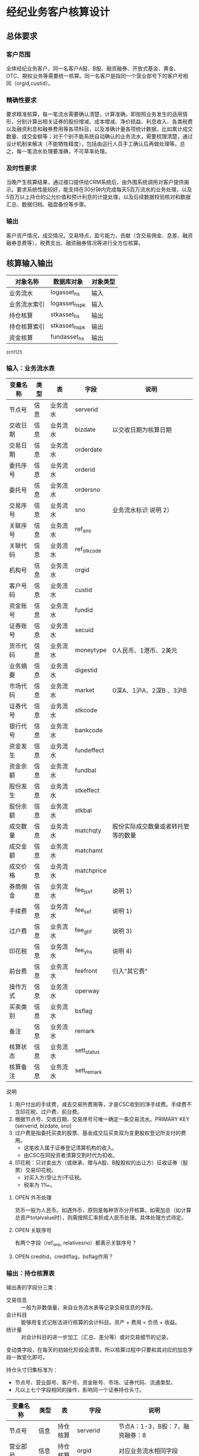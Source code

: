#+TODO: TODO | DONE
#+TODO: OPEN | CLOSED


* 经纪业务客户核算设计

** 总体要求

*** 客户范围
全体经纪业务客户，同一名客户A股、B股、融资融券、开放式基金、黄金、OTC、期权业务等需要统一核算。同一名客户是指同一个营业部号下的客户号相同（orgid,custid）。

*** 精确性要求
要求精准核算，每一笔流水需要确认清楚，计算准确。即按照业务发生的适用情形，分别计算出相关证券的股份增减、成本增减、净价损益、利息收入、各类税费以及融资利息和融券费用等各项科目，以及准确计量各项统计数据，比如累计成交数量、成交金额等；对于个别不能系统自动确认的业务流水，需要梳理清楚，通过设计机制来解决（不能牺牲精度），包括由运行人员手工确认后再做处理等。总之，每一笔流水处理要准确，不可草率处理。

*** 及时性要求
当晚产生核算结果，通过接口提供给CRM系统后，由外围系统调用对客户提供揭示。要求系统性能较好，能支持在30分钟内完成每天5百万流水的业务处理，以及5百万以上持仓的公允价值和预计利息的计提处理，以及后续数据校验核对和数据汇总、数据归档、磁盘备份等步骤。

*** 输出
客户资产情况，成交情况，交易特点，盈亏能力，贡献（含交易佣金、息差、融资融券息费等），税费支出、融资融券情况等进行全方位核算。

** 核算输入输出

#+NAME: tab:核算对象
|--------------+-----------------------+----------|
| 对象名称     | 数据库对象            | 对象类型 |
|--------------+-----------------------+----------|
| 业务流水     | logasset_hs           | 输入     |
| 业务流水索引 | logasset_hs_pk        | 输入     |
| 持仓核算     | stkasset_hs           | 输出     |
| 持仓核算索引 | stkasset_hs_pk        | 输出     |
| 资金核算     | fundasset_hs          | 输出     |
|--------------+-----------------------+----------|

_zch_1125

*** 输入：业务流水表

#+NAME: fld:表字段定义
|----------+------+----------+-------------+------------------------------------|
| 变量名称 | 类型 | 表       | 字段        | 说明                               |
|----------+------+----------+-------------+------------------------------------|
| 节点号   | 信息 | 业务流水 | serverid    |                                    |
| 交收日期 | 信息 | 业务流水 | bizdate     | 以交收日期为核算日期               |
| 交易日期 | 信息 | 业务流水 | orderdate   |                                    |
| 委托序号 | 信息 | 业务流水 | orderid     |                                    |
| 委托号   | 信息 | 业务流水 | ordersno    |                                    |
| 交易序号 | 信息 | 业务流水 | sno         | 业务流水标识 说明 2）              |
| 关联序号 | 信息 | 业务流水 | ref_sno     |                                    |
| 关联代码 | 信息 | 业务流水 | ref_stkcode |                                    |
| 机构号   | 信息 | 业务流水 | orgid       |                                    |
| 客户号码 | 信息 | 业务流水 | custid      |                                    |
| 资金账号 | 信息 | 业务流水 | fundid      |                                    |
| 证券账号 | 信息 | 业务流水 | secuid      |                                    |
| 货币代码 | 信息 | 业务流水 | moneytype   | 0人民币、1港币、2美元              |
| 业务摘要 | 信息 | 业务流水 | digestid    |                                    |
| 市场代码 | 信息 | 业务流水 | market      | 0深A、1沪A、2深B 、3沪B            |
| 证券代号 | 信息 | 业务流水 | stkcode     |                                    |
| 银行代号 | 信息 | 业务流水 | bankcode    |                                    |
| 资金发生 | 信息 | 业务流水 | fundeffect  |                                    |
| 资金余额 | 信息 | 业务流水 | fundbal     |                                    |
| 股份发生 | 信息 | 业务流水 | stkeffect   |                                    |
| 股份余额 | 信息 | 业务流水 | stkbal      |                                    |
| 成交数量 | 信息 | 业务流水 | matchqty    | 股份实际成交数量或者转托管等的数量 |
| 成交金额 | 信息 | 业务流水 | matchamt    |                                    |
| 成交价格 | 信息 | 业务流水 | matchprice  |                                    |
| 券商佣金 | 信息 | 业务流水 | fee_jsxf    | 说明 1)                            |
| 手续费   | 信息 | 业务流水 | fee_sxf     | 说明 1)                            |
| 过户费   | 信息 | 业务流水 | fee_ghf     | 说明 3)                            |
| 印花税   | 信息 | 业务流水 | fee_yhs     | 说明 4)                            |
| 前台费   | 信息 | 业务流水 | feefront    | 归入"其它费"                       |
| 操作方式 | 信息 | 业务流水 | operway     |                                    |
| 买卖类别 | 信息 | 业务流水 | bsflag      |                                    |
| 备注     | 信息 | 业务流水 | remark      |                                    |
| 核算状态 | 信息 | 业务流水 | sett_status |                                    |
| 核算备注 | 信息 | 业务流水 | sett_remark |                                    |
|----------+------+----------+-------------+------------------------------------|


说明  
1)  用户付出的手续费，减去交易所费用等，才是CSC收到的净手续费。手续费不含印花税、过户费、前台费。
2)  根据节点号、交收日期、交易序号可唯一确定一条交易流水。PRIMARY KEY (serverid, bizdate, sno)
3)  过户费是指委托买卖的股票、基金成交后买卖双为变更股权登记所支付的费用。
    - 这笔收入属于证券登记清算机构的收入。
    - 由CSC在同投资者清算交割时代为扣收。
4)  印花税：只对卖出方（或继承、赠与A股、B股股权的出让方）征收证券（股票）交易印花税。
    - 对买入方(受让方)不征税。
    - 税率为 1‰。

**** OPEN 外币处理
货币一般为人民币。如遇外币，原则是每种货币分开核算。如需加总（如计算总资产totalvalue时），则需按照汇率折成人民币处理。具体处理方式待定。

**** OPEN 关联序号
有两个字段（ref_sno, relativesno）都表示关联序号？

**** OPEN creditid，creditflag，bsflag作用？

*** 输出：持仓核算表

输出表的字段分三类：
-  交易信息 :: 一般为非数值量，来自业务流水表等记录交易信息的字段。
-  会计科目 :: 能够用复式记账法进行核算的会计科目。资产 + 费用 = 负债 + 收益。
-  统计量 :: 对会计科目的进一步加工（汇总、差分等）或对交易细节的记录。

变动类字段，在每天的初始化阶段会清零。所以核算过程中只要和其对应的加总字段一致变化即可。

持仓头寸归集标准为：
  - 节点号、营业部号、客户号、资金账号、市场、证券代码、流通类型。
  - 凡以上七个字段相同的操作，影响同一个证券持仓头寸。

#+NAME: fld:表字段定义
|------------------+----------+----------+---------------+---------------------------------------------------|
| 变量名称         | 类型     | 表       | 字段          | 说明                                              |
|------------------+----------+----------+---------------+---------------------------------------------------|
| 节点号           | 信息     | 持仓核算 | serverid      | 节点A：1-3，B股：7，融资融券：8                   |
| 营业部号         | 信息     | 持仓核算 | orgid         | 对应业务流水相同字段                              |
| 客户号           | 信息     | 持仓核算 | custid        | 对应业务流水相同字段                              |
| 资金帐号         | 信息     | 持仓核算 | fundid        | 对应业务流水相同字段                              |
| 市场             | 信息     | 持仓核算 | market        | 0深A 1沪A 2深B 3沪B J基金 5沪港通 6股转 8融资融券 |
| 证券代码         | 信息     | 持仓核算 | stkcode       | 对应业务流水相同字段                              |
| 市场价格         | 信息     | 持仓核算 | stkprice      | 市场数据表的收盘价                                |
| 流通类型         | 信息     | 持仓核算 | ltlx          | 说明 1)                                           |
| 计提日期         | 信息     | 持仓核算 | jtdate        | 说明 2)                                           |
| 公允日期         | 信息     | 持仓核算 | gydate        | ？                                                |
| 备注             | 信息     | 持仓核算 | remark        | 内容不做限制                                      |
|------------------+----------+----------+---------------+---------------------------------------------------|
| 买入数量         | 表外贷方 | 持仓核算 | stkbuyqty     | 二级市场买卖交易，统计客户交易量用                |
| 买入金额         | 表外贷方 | 持仓核算 | stkbuyamt     |                                                   |
| 卖出数量         | 表外借方 | 持仓核算 | stksaleqty    | 二级市场买卖交易，统计客户交易量用                |
| 卖出金额         | 表外借方 | 持仓核算 | stksaleamt    |                                                   |
| 申购数量         | 表外贷方 | 持仓核算 | stkbuyqty_ex  | 如LOF、ETF申购、基金认购等                        |
| 其它买入金额     | 表外贷方 | 持仓核算 | stkbuyamt_ex  | 说明 3)                                           |
| 赎回数量         | 表外借方 | 持仓核算 | stksaleqty_ex | 如LOF、ETF赎回、基金赎回等                        |
| 其它卖出金额     | 表外借方 | 持仓核算 | stksaleamt_ex | 说明 3)                                           |
| 转入数量         | 表外贷方 | 持仓核算 | stkztgrqty    | 说明 4)                                           |
| 转入金额         | 表外贷方 | 持仓核算 | stkztgramt    | 说明 4)                                           |
| 转出数量         | 表外借方 | 持仓核算 | stkztgcqty    | 说明 4)                                           |
| 转出金额         | 表外借方 | 持仓核算 | stkztgcamt    | 说明 4)                                           |
| 红股数量         | 表外贷方 | 持仓核算 | stkhgqty      | 红股价格视为零                                    |
| 红利金额         | 表外贷方 | 持仓核算 | stkhlamt      |                                                   |
| 配股数量         | 表外贷方 | 持仓核算 | stkpgqty      | 视为以配股价格购入                                |
| 配股金额         | 表外贷方 | 持仓核算 | stkpgamt      |                                                   |
| 持仓数量         | 表外借方 | 持仓核算 | stkqty        |                                                   |
| 调整数量         | 表外借方 | 持仓核算 | stkqty_tz     | 说明 9)                                           |
| 调整金额         | 表外借方 | 持仓核算 | stkqty_tzje   | 说明 9)                                           |
| 质押数量         | 表外借方 | 持仓核算 | stkpledge     | 说明 5)                                           |
| 借入数量         | 表外贷方 | 持仓核算 | stkdebt       | 说明 6)   ?                                       |
| 借出数量         | 表外借方 | 持仓核算 | stkloan       | 说明 6)                                           |
| 毛手续费         | 表外贷方 | 持仓核算 | sxf           |                                                   |
|------------------+----------+----------+---------------+---------------------------------------------------|
| 持仓成本         | 表内借方 | 持仓核算 | stkcost       |                                                   |
| 外部转托金额     | 表内借方 | 持仓核算 | stkadjust     | 说明 7)                                           |
| 交易收益         | 表内贷方 | 持仓核算 | syvalue       | 核算买卖价差损益（平均成本法）                    |
| 浮动盈亏         | 表内贷方 | 持仓核算 | gyvalue       | 等于：市值金额 - 持仓成本                         |
| 利息收入         | 表内贷方 | 持仓核算 | lxsr          | 说明 11)                                          |
| 借出利息收入     | 表内贷方 | 持仓核算 | cjsr          | 出借资券业务的收入                                |
| 借入利息费用     | 表内贷方 | 持仓核算 | jrzc          | 借入资券业务的支出，含质押式融资融券              |
| 预计利息         | 表内借方 | 持仓核算 | aiamount      | 说明 10)                                          |
| 净手续费         | 表内借方 | 持仓核算 | jsxf          | 即券商佣金                                        |
| 印花税费         | 表内借方 | 持仓核算 | yhs           |                                                   |
| 过户费用         | 表内借方 | 持仓核算 | ghf           |                                                   |
| 其它费用         | 表内借方 | 持仓核算 | qtfee         |                                                   |
| 利息税费         | 表内借方 | 持仓核算 | lxs           |                                                   |
| 利息成本         | 表内贷方 | 持仓核算 | aicost        | 说明 10)                                          |
|------------------+----------+----------+---------------+---------------------------------------------------|
| 债券票面利息     | 统计     | 持仓核算 | bondintr      | 说明 10)                                          |
| 利息计提         | 统计     | 持仓核算 | lxjt          | 说明 10)                                          |
| 市值金额         | 统计     | 持仓核算 | mktvalue      | 等于 市场价格 * 持仓数量                          |
|------------------+----------+----------+---------------+---------------------------------------------------|
| 持仓数量变动     | 变动     | 持仓核算 | stkqty_ch     |                                                   |
| 持仓成本变动     | 变动     | 持仓核算 | stkcost_ch    |                                                   |
| 浮动盈亏变动     | 变动     | 持仓核算 | gyvalue_ch    |                                                   |
| 交易收益变动     | 变动     | 持仓核算 | syvalue_ch    |                                                   |
| 利息收入变动     | 变动     | 持仓核算 | lxsr_ch       |                                                   |
| 借出利息收入变动 | 变动     | 持仓核算 | cjsr_ch       |                                                   |
| 借入利息费用变动 | 变动     | 持仓核算 | jrzc_ch       |                                                   |
| 回购利息变动     | 变动     | 持仓核算 | hglx_ch       |                                                   |
| 总计费用变动     | 变动     | 持仓核算 | fee_ch        |                                                   |
| 净手续费变动     | 变动     | 持仓核算 | jsxf_ch       |                                                   |
| 印花税变动       | 变动     | 持仓核算 | yhs_ch        |                                                   |
| 过户费变动       | 变动     | 持仓核算 | ghf_ch        |                                                   |
| 利息税变动       | 变动     | 持仓核算 | lxs_ch        |                                                   |
| 其它费变动       | 变动     | 持仓核算 | qtfee_ch      |                                                   |
| 利息成本变动     | 变动     | 持仓核算 | aicost_ch     |                                                   |
| 利息计提变动     | 变动     | 持仓核算 | lxjt_ch       |                                                   |
| 毛手续费变动     | 变动     | 持仓核算 | sxf_ch        |                                                   |
| 外部转托金额变动 | 变动     | 持仓核算 | stkadjust_ch  |                                                   |
|------------------+----------+----------+---------------+---------------------------------------------------|


说明
1)  流通类型（ltlx）相当于证券代码的补充。包括：00流通股 02配股 01限售流通 03申购状态 04收购状态 06融资回购 07融券回购 80多仓 81空仓。
    - 正常情况下一般都是00流通股，涉及到新股申购、未上市股份、融资融券、期货期权时才不为00。
2)  计提的目的是更新市场价值（MTM）和利息积数（accrual），是每天的一次操作。
    - 在核算完成后由外部单独步骤“公允与利息处理”触发。
3)  不参与交易量统计,非交易量金额，如ETF申赎现金替代、转债转股资金、行权资金等。
4)  是指在公司内部不同资产形式的转换，区别从外部转入转出的资产。
    - 含转托管入或出、ETF申赎转入或出、转债转股入或出、合并拆分入或出、ETF认购入或出、其他转换类入或出等。
    - 转入转出价格一般指定为当日收盘价格。不影响资金发生。 
5)  质押的证券不影响成本。相当于把证券“冻结”，因此会限制可出售的证券数量。
6)  借出证券不影响成本。但会减少允许出售的份数。
7)  外部转托管金额记录非我公司资产之间的转入转出。此项引起的资产增加或减少，视同基金的申购或退出。
    - 参考价格为当日收盘价。
9)  调整数量和调整金额可正可负。用于分红到帐和除权除息不同步时校正市值。
10) 与债券利息有关各统计量的关系：
    - 预计利息是截至当天属于客户，但还未交收的利息。
    - 预计利息 = 持仓数量 * 债券票面利息 = 利息成本 + 利息计提
    - 利息成本是所有债券交易全价与净价之差部分的累积（前手息）。
    - 债券卖出时，利息成本按卖出数量与持仓数量的比例计减。
    - 利息计提是由于客户持有债券挣得的利息部分。
    - 利息计提 = 预计利息 - 利息成本
    - 债券票面利息 = 预计利息 / 持仓数量
11) 利息收入核算已经交收的股息或者债券利息。
    - 判断是股息还是债券利息，可由证券代码进行区分。
    - 卖出债券时，按照卖出利息金额-利息成本记增。（合理？）


**** OPEN 公允日期
和“计提日期”的关系？gydate = jtdate?

**** OPEN 债券票面利息
债券票面利息bondintr和利息收入lxsr有什么区别？债券每日计提利息的金额在哪里保存？
债券卖出时利息收入的计算按利息成本平均，是否合理？

**** OPEN 借入的证券，如何核算成本？
比如出售借入的证券，按什么成本核算损益？
涉及借入证券的业务是否为：融券借入（553003）？



*** 输出：资金资产核算表

资金头寸归集标准为：
  - 节点号、营业部号、客户号、银行代码、资金账号、货币类型。
  - 凡以上六个字段相同的操作，影响同一个资金头寸。

#+NAME: fld:表字段定义
|------------------+----------+----------+---------------+-----------------------------------------------|
| 变量名称         | 类型     | 表       | 字段          | 说明                                          |
|------------------+----------+----------+---------------+-----------------------------------------------|
| 节点号           | 信息     | 资金核算 | serverid      | 对应业务流水相同字段                          |
| 营业部号         | 信息     | 资金核算 | orgid         | 对应业务流水相同字段                          |
| 客户号           | 信息     | 资金核算 | custid        | 对应业务流水相同字段                          |
| 资金帐号         | 信息     | 资金核算 | fundid        | 对应业务流水相同字段                          |
| 货币类型         | 信息     | 资金核算 | moneytype     | 对应业务流水相同字段                          |
| 银行代码         | 信息     | 资金核算 | bankcode      | 开户行标识                                    |
| 统计日期         | 信息     | 资金核算 | tjdate        |                                               |
| 备注             | 信息     | 资金核算 | remark        | 不限制内容                                    |
|------------------+----------+----------+---------------+-----------------------------------------------|
| 账户资金         | 表内借方 | 资金核算 | fundbal       | 受借出、借入的金额会影响                      |
| 存款金额         | 表内贷方 | 资金核算 | fundsave      |                                               |
| 取款金额         | 表内借方 | 资金核算 | fundunsave    |                                               |
| 借出金额         | 表内借方 | 资金核算 | fundloan      |                                               |
| 借入金额         | 表内贷方 | 资金核算 | funddebt      |                                               |
| 在途未收         | 表内借方 | 资金核算 | funduncome    | 应收账款                                      |
| 在途未付         | 表内贷方 | 资金核算 | fundunpay     | 应付账款                                      |
| 利息积数         | 表内贷方 | 资金核算 | fundintr      | 未发放的利息收入 说明 1)                      |
| 累计结息         | 表内贷方 | 资金核算 | fundaward     | 已经发放的利息收入 说明 1)                    |
| 融资利息         | 表内贷方 | 资金核算 | rzlx          |                                               |
|------------------+----------+----------+---------------+-----------------------------------------------|
| 账户资金变动     | 变动     | 资金核算 | fundbal_ch    |                                               |
| 取款金额变动     | 变动     | 资金核算 | fundunsave_ch |                                               |
| 存款金额变动     | 变动     | 资金核算 | fundsave_ch   |                                               |
| 借出金额变动     | 变动     | 资金核算 | fundloan_ch   |                                               |
| 借入金额变动     | 变动     | 资金核算 | funddebt_ch   |                                               |
| 在途未收变动     | 变动     | 资金核算 | funduncome_ch |                                               |
| 在途未付变动     | 变动     | 资金核算 | fundunpay_ch  |                                               |
| 利息积数变动     | 变动     | 资金核算 | fundintr_ch   |                                               |
| 累计结息变动     | 变动     | 资金核算 | fundaward_ch  |                                               |
| 融资利息变动     | 变动     | 资金核算 | rzlx_ch       |                                               |
|------------------+----------+----------+---------------+-----------------------------------------------|
| 外部资产增减变动 | 统计     | 资金核算 | fundadjust_ch | 等于：差分 外部资产增减                       |
| 外部资产增减     | 统计     | 资金核算 | fundadjust    | 说明 2)                                       |
| 上日余额         | 统计     | 资金核算 | fundlastbal   |                                               |
| 净资产           | 统计     | 资金核算 | totalvalue    | 说明 3)                                       |
| 单位净值         | 统计     | 资金核算 | nav           | 说明 4)                                       |
| 总市值           | 统计     | 资金核算 | mktvalue      | 等于：持仓核算表.市值金额，对所有证券代码求和 |
| 总份额           | 统计     | 资金核算 | totalfe       | 说明 5)                                       |
|------------------+----------+----------+---------------+-----------------------------------------------|


说明
1) 客户资金按活期存款计息，每季度发放。
    - 发放的总额就是累计结息。
    - 利息积数记录在发放利息之前已经累积的利息金额。类似于利息计提。
2)  包括资金转入转出或者外部转托管，影响折算份额的计算。
3)  总资产记录客户的净资产（资产－负债），包含客户持有的所有证券和现金。
    - 等于：总市值 + 本日余额 + 借出金额 + 预计利息 + 在途未收 + 利息积数 - 借入金额 - 在途未付
4)  单位净值等于：总资产/总份额，年初初始化为1，根据净值增减评判盈利能力。
5)  年初初始化,后续根据存取款按照当日单位净值折算成申购或者退出份额。  


**** OPEN 关于客户盈利能力评价
为合理评价客户盈利能力，需处理由于资本金频繁增减带来的利润。一个想法是
把客户按照一只基金对待。相关的字段是：

- 外部转托金额：持仓核算.stkadjust  
- 外部资产增减：资金核算.fundadjust
- 外部资产增减变动：资金核算.fundadjust_ch
- 总资产：资金核算.totalvalue
- 单位净值：资金核算.nav
- 总市值：资金核算.mktvalue
- 总份额：资金核算.totalfe

目前尚没有想清楚具体处理逻辑，以上字段暂不参加核算。


#NAME: 统计变量
#+BEGIN_SRC js
    {
        "市场价值": "市场价格 * 持仓数量",
        "净资产":   "市场价值 + 账户资金 + 借出资金 + 预计利息 + 在途未收 + 利息积数  - 借入金额 - 在途未付",
        "总份额":   0,
        "单位净值": 0
    }
#+END_SRC


** 处理逻辑

*** 动作类型

动作类型是传给Stkasset_Commit函数的一个参数。

#+NAME: 动作类型定义
#+BEGIN_SRC js
  {
      {
          "动作类型": "0B",
          "说明":     "二级市场买入交易，一般会实际产生手续费。"
      },
      {
          "动作类型": "0S",
          "说明":     "二级市场卖出交易，一般会实际产生手续费。"
      },
          {
          "动作类型": "1B",
          "说明":     "一级市场申购。"
      },
      {
          "动作类型": "1S",
          "说明":     "一级市场赎回。"
      },
      {
          "动作类型": "ZR",
          "说明":     "内部转入。资产不同形式资产的转换，比如ETF股票换基金，可转债转换为股票等。"
      },
      {
          "动作类型": "ZC",
          "说明":     "内部转出。"
      },
      {
          "动作类型": "WR",
          "说明":     "外部转入。资产向我公司之外转出或者从外部转入进来。"
      },
      {
          "动作类型": "WC",
          "说明":     "外部转出。"
      },
      {
          "动作类型": "HG",
          "说明":     "红股红利。"
      },
      {
          "动作类型": "PG",
          "说明":     "配股。"
      },
      {
          "动作类型": "ZYR",
          "说明":     "质押入库。"
      },
      {
          "动作类型": "ZYC",
          "说明":     "质押出库。"
      },
      {
          "动作类型": "RR",
          "说明":     "证券融入。"
      },
      {
          "动作类型": "RC",
          "说明":     "证券融出。"
      },
      {
          "动作类型": "EB",
          "说明":     "ETF申购。"
      },
      {
          "动作类型": "ES",
          "说明":     "ETF赎回。"
      }
      
  }
#+END_SRC

*** 公共过程参数说明

nb_Cust_Stkasset_Commit

公共过程参数

|--------------+----------+--------------------------------------------------------|
| 参数名称     | 赋值     | 说明                                                   |
|--------------+----------+--------------------------------------------------------|
| @action      | 动作类型 | 动作类型                                               |
| @matchqty    | 成交数量 | 成交数量                                               |
| @matchamt    | 成交金额 | 成交金额                                               |
| @matchamt_ex | 0        | 成交金额扩展                                           |
| @aiamount    | 0        | 债券票面金额，债券成交金额+债券票面金额=实际发生金额。 |
| @fundeffect  | 账户资金 | 资金发生数，指实际资金发生数                           |
| @stkeffect   | 持仓数量 | 股份变动，股份实际变动数量，区别正负号                 |
| @stkcost_ch  | 持仓成本 | 买入记增，卖出按实际数量摊销后记减                     |
| @syvalue_ch  | 交易收益 | 卖出或划出时，按照卖出金额减去摊销成本记增             |
| @aicost_ch   | 利息成本 | 利息成本，债券买入记增，卖出按实际数量摊销后记减       |
| @lxsr_ch     | 利息收入 |                                                        |
| @jsxf        | 净手续费 | 券商佣金                                               |
| @yhs         | 印花税   | 印花税                                                 |
| @ghf         | 过户费   | 过户费                                                 |
| @qtfee       | 其它费   | 其它费                                                 |
| @lxs         | 利息税   | 利息税                                                 |
|--------------+----------+--------------------------------------------------------|


说明
- 成交金额扩展，不对应真实资金发生，一般指证券替换类业务证券市值折算出的金额。
  - 例如ETF申购赎回或债券转股，证券转托管折算的金额，此字段用于统计金额，永远为正数。
- 利息收入，债券卖出或兑付兑息火划出时，按照卖出利息金额减去摊销利息成本记增。
  
         


** 业务核算处理

#+NAME: 会计科目
#+BEGIN_SRC js
  {
      "费用":      ["净手续费","印花税费","过户费用","利息税费","其它费用","借入费用"],
      "证券成本":  ["持仓成本"],
      "金融资产":  ["账户资金","借出资金","借出证券"],
      "应收账款":  ["预计利息","在途未收","利息积数"]
      "表外借方":  ["卖出数量","转出数量","借出数量","表外对拆","配股数量","调整数量","卖出金额",
                    "持仓数量","还本数量","其它卖出金额","转出金额","调整金额","表外对拆"],
      "资本取出":  ["取出资金"],
      "金融负债":  ["借入资金","借入证券"],
      "应付账款":  ["在途未付"],
      "损益":      ["浮动盈亏","价差损益","利息收入","借出收入","活期利息"],
      "资本存入":  ["存入资金"],
      "表外贷方":  ["买入数量","转入数量","质押数量","借入数量","买入金额","红利金额","其它买入金额",
                    "转入金额","配股金额","红股数量"]
  }
#+END_SRC


#+NAME: 错误处理
#+BEGIN_SRC
  <|
      "普通买入"->
      {
          <|
              "错误条件"-> "@fundeffect>=0",  
              "错误信息"-> "资金发生与该业务不符."
          |>,
          <|
              "错误条件"-> "@stkeffect<=0",
              "错误信息"-> "股票发生与该业务不符."
          |>,
          <|
              "错误条件"-> "@matchqty!=@stkeffect",
              "错误信息"-> "成交数量与股份发生不符."
          |>,
          <|
              "错误条件"-> "@fee_sxf<@fee_jsxf or @fee_ghf<0 or @fee_yhs<0 or @qtfee<0",
              "错误信息"-> "费用金额异常."
          |>,
          <|
              "错误条件"-> "@matchamt+@fee_sxf+@fee_ghf+@fee_yhs+@qtfee+@fundeffect!=0",
              "错误信息"-> "资金发生不等于成交金额加费用."
          |>
      },
      "基金买入"->
      {
          <|
              "错误条件"-> "@fundeffect>=0",  
              "错误信息"-> "资金发生与该业务不符."
          |>,
          <|
              "错误条件"-> "@stkeffect<=0",
              "错误信息"-> "股票发生与该业务不符."
          |>,
          <|
              "错误条件"-> "@matchqty!=@stkeffect",
              "错误信息"-> "成交数量与股份发生不符."
          |>,
          <|
              "错误条件"-> "@market not in ('0', '1')",
              "错误信息"-> "交易市场须为沪深场内."
          |>,
          <|
              "错误条件"-> "@fee_sxf<@fee_jsxf or @fee_ghf<0 or @fee_yhs<0 or @qtfee<0",
              "错误信息"-> "费用金额异常."
          |>,
          <|
              "错误条件"-> "@matchamt+@fee_sxf+@fee_ghf+@fee_yhs+@qtfee+@fundeffect!=0",
              "错误信息"-> "资金发生不等于成交金额加费用."
          |>
      },
      "普通买入（价格=matchprice）"->
      {
          <|
              "错误条件"-> "@fundeffect>=0",
              "错误信息"-> "资金发生与该业务不符."
          |>,
          <|
              "错误条件"-> "@stkeffect<=0",
              "错误信息"-> "股份发生与该业务不符."
          |>,
          <|
              "错误条件"-> "@matchqty!=@stkeffect",
              "错误信息"-> "成交数量与股份发生不符."
          |>,
          <|
              "错误条件"-> "@matchamt!=@matchqty*@matchprice",
              "错误信息"-> "成交金额不等于成交数量*成交价格."
          |>,          
          <|
              "错误条件"-> "@fee_sxf<@fee_jsxf or @fee_ghf<0 or @fee_yhs<0 or @qtfee<0",
              "错误信息"-> "费用金额异常."
          |>,
          <|
              "错误条件"-> "@matchamt+@fee_sxf+@fee_ghf+@fee_yhs+@qtfee+@fundeffect!=0",
              "错误信息"-> "资金发生不等于成交金额加费用."
          |>
       },
      "LOF认购"->
      {
          <|
              "错误条件"-> "@fundeffect>=0",  
              "错误信息"-> "资金发生与该业务不符."
          |>,
          <|
              "错误条件"-> "@matchqty<=0",
              "错误信息"-> "成交数量与该业务不符."
          |>,
          <|
              "错误条件"-> "@fee_sxf<@fee_jsxf or @fee_ghf<0 or @fee_yhs<0 or @qtfee<0",
              "错误信息"-> "费用金额异常."
          |>,
          <|
              "错误条件"-> "@matchamt+@fee_sxf+@fee_ghf+@fee_yhs+@qtfee+@fundeffect!=0",
              "错误信息"-> "资金发生不等于成交金额加费用."
          |>
      },
      "行权缴款"->
      {
          <|
              "错误条件"-> "@fundeffect>=0",  
              "错误信息"-> "资金发生与该业务不符."
          |>,
          <|
              "错误条件"-> "@stkeffect>=0",
              "错误信息"-> "股份发生与该业务不符."
          |>,
          <|
              "错误条件"-> "@matchqty+@stkeffect!=0",
              "错误信息"-> "成交数量与股份发生不符."
          |>,
          <|
              "错误条件"-> "@fee_sxf!=0 or @fee_jsxf!=0 or @fee_ghf!=0 or @fee_yhs!=0 or @qtfee!=0",
              "错误信息"-> "费用金额异常."
          |>,
          <|
              "错误条件"-> "@matchamt+@fee_sxf+@fee_ghf+@fee_yhs+@qtfee+@fundeffect!=0",
              "错误信息"-> "资金发生不等于成交金额加费用."
          |>
      },
      "行权缴款（fee=0）"->
      {
          <|
              "错误条件"-> "@fundeffect>=0",  
              "错误信息"-> "资金发生与该业务不符."
          |>,
          <|
              "错误条件"-> "@stkeffect!=0",
              "错误信息"-> "股票发生应为零."
          |>,
          <|
              "错误条件"-> "@matchqty<=0",
              "错误信息"-> "成交数量与该业务不符."
          |>,
          <|
              "错误条件"-> "@fee_sxf!=0 or @fee_jsxf!=0 or @fee_ghf!=0 or @fee_yhs!=0 or @qtfee!=0",
              "错误信息"-> "费用金额异常."
          |>,
          <|
              "错误条件"-> "@matchamt+@fee_sxf+@fee_ghf+@fee_yhs+@qtfee+@fundeffect!=0",
              "错误信息"-> "资金发生不等于成交金额加费用."
          |>
      },
      "持仓上账"->
      {
          <|
              "错误条件"-> "@fundeffect!=0",  
              "错误信息"-> "资金发生与该业务不符."
          |>,
          <|
              "错误条件"-> "@stkeffect<=0",
              "错误信息"-> "股份发生与该业务不符."
          |>,
          <|
              "错误条件"-> "@matchqty!=@stkeffect",
              "错误信息"-> "成交数量与股份发生不符."
          |>,
          <|
              "错误条件"-> "@fee_sxf!=0 or @fee_jsxf!=0 or @fee_ghf!=0 or @fee_yhs!=0 or @qtfee!=0",
              "错误信息"-> "费用金额异常."
          |>
      },
      "持仓下账"->
      {
          <|
              "错误条件"-> "@fundeffect!=0",  
              "错误信息"-> "资金发生与该业务不符."
          |>,
          <|
              "错误条件"-> "@stkeffect>=0",
              "错误信息"-> "股份发生与该业务不符."
          |>,
          <|
              "错误条件"-> "@matchqty+@stkeffect!=0",
              "错误信息"-> "成交数量与股份发生不符."
          |>,
          <|
              "错误条件"-> "@fee_sxf!=0 or @fee_jsxf!=0 or @fee_ghf!=0 or @fee_yhs!=0 or @qtfee!=0",
              "错误信息"-> "费用金额异常."
          |>
      },
      "持仓下账（matchqty=0）"->
      {
          <|
              "错误条件"-> "@fundeffect!=0",  
              "错误信息"-> "资金发生与该业务不符."
          |>,
          <|
              "错误条件"-> "@stkeffect>=0",
              "错误信息"-> "股份发生与该业务不符."
          |>,
          <|
              "错误条件"-> "@matchqty!=0",
              "错误信息"-> "成交数量不为零."
          |>,
          <|
              "错误条件"-> "@fee_sxf!=0 or @fee_jsxf!=0 or @fee_ghf!=0 or @fee_yhs!=0 or @qtfee!=0",
              "错误信息"-> "费用金额异常."
          |>
      },
      "摘牌注销"->
      {
          <|
              "错误条件"-> "@remark!='摘牌注销'",  
              "错误信息"-> "该业务摘要不符."
          |>,
          <|
              "错误条件"-> "@fundeffect!=0",  
              "错误信息"-> "资金发生与该业务不符."
          |>,
          <|
              "错误条件"-> "@stkeffect>=0",
              "错误信息"-> "股份发生与该业务不符."
          |>,
          <|
              "错误条件"-> "@matchqty+@stkeffect!=0",
              "错误信息"-> "成交数量与股份发生不符."
          |>,
          <|
              "错误条件"-> "@fee_sxf!=0 or @fee_jsxf!=0 or @fee_ghf!=0 or @fee_yhs!=0 or @qtfee!=0",
              "错误信息"-> "费用金额异常."
          |>
      },
      "股份返还"->
      {
          <|
              "错误条件"-> "@remark not like '公司收购股份返还%'",  
              "错误信息"-> "业务备注不符."
          |>,
          <|
              "错误条件"-> "@fundeffect!=0",  
              "错误信息"-> "资金发生与该业务不符."
          |>,
          <|
              "错误条件"-> "@stkeffect<=0",
              "错误信息"-> "股份发生与该业务不符."
          |>,
          <|
              "错误条件"-> "@matchqty!=@stkeffect",
              "错误信息"-> "成交数量与股份发生不符."
          |>,
          <|
              "错误条件"-> "@fee_sxf!=0 or @fee_jsxf!=0 or @fee_ghf!=0 or @fee_yhs!=0 or @qtfee!=0",
              "错误信息"-> "费用金额异常."
          |>
      },
      "股份认领"->
      {
          <|
              "错误条件"-> "@fundeffect!=0",  
              "错误信息"-> "资金发生与该业务不符."
          |>,
          <|
              "错误条件"-> "@stkeffect<=0",
              "错误信息"-> "股份发生与该业务不符."
          |>,
          <|
              "错误条件"-> "@matchqty!=0",
              "错误信息"-> "成交数量与该业务不符."
          |>,
          <|
              "错误条件"-> "@matchamt!=0",
              "错误信息"-> "成交金额不为零."
          |>,
          <|
              "错误条件"-> "@fee_sxf!=0 or @fee_jsxf!=0 or @fee_ghf!=0 or @fee_yhs!=0 or @qtfee!=0",
              "错误信息"-> "费用金额异常."
          |>
      },
      "申购中签"->
      {
          <|
              "错误条件"-> "@fundeffect>=0",  
              "错误信息"-> "资金发生与该业务不符."
          |>,
          <|
              "错误条件"-> "@stkeffect<=0",
              "错误信息"-> "股份发生与该业务不符."
          |>,
          <|
              "错误条件"-> "@matchqty!=@stkeffect",
              "错误信息"-> "成交数量与股份发生不符."
          |>,
          <|
              "错误条件"-> "@matchamt!=@matchqty*@matchprice",
              "错误信息"-> "成交金额不等于成交数量*成交价格."
          |>,          
          <|
              "错误条件"-> "@fee_sxf!=0 or @fee_jsxf!=0 or @fee_ghf!=0 or @fee_yhs!=0 or @qtfee!=0",
              "错误信息"-> "费用金额异常."
          |>,
          <|
              "错误条件"-> "@matchamt+@fee_sxf+@fee_ghf+@fee_yhs+@qtfee+@fundeffect!=0",
              "错误信息"-> "资金发生不等于成交金额加费用."
          |>
      },
      "申购还款"->
      {
          <|
              "错误条件"-> "@fundeffect<=0",  
              "错误信息"-> "资金发生与该业务不符."
          |>,
          <|
              "错误条件"-> "@stkeffect>=0",
              "错误信息"-> "股份发生与该业务不符."
          |>,
          <|
              "错误条件"-> "@matchqty+@stkeffect!=0",
              "错误信息"-> "成交数量与股份发生不符."
          |>,
          <|
              "错误条件"-> "@matchamt!=@matchqty*@matchprice",
              "错误信息"-> "成交金额不等于成交数量*成交价格."
          |>,          
          <|
              "错误条件"-> "@fee_sxf!=0 or @fee_jsxf!=0 or @fee_ghf!=0 or @fee_yhs!=0 or @qtfee!=0",
              "错误信息"-> "费用金额异常."
          |>,
          <|
              "错误条件"-> "@fee_sxf+@fee_ghf+@fee_yhs+@qtfee+@fundeffect!=@matchamt",
              "错误信息"-> "资金发生不等于成交金额减费用."
          |>
      },
      "普通卖出"->
      {
          <|
              "错误条件"-> "@fundeffect<-100",  
              "错误信息"-> "资金发生与该业务不符."
          |>,
          <|
              "错误条件"-> "@stkeffect>=0",
              "错误信息"-> "股份发生与该业务不符."
          |>,
          <|
              "错误条件"-> "@matchqty+@stkeffect!=0",
              "错误信息"-> "成交数量与股份发生不符."
          |>,
          <|
              "错误条件"-> "@fee_sxf<@fee_jsxf or @fee_ghf<0 or @fee_yhs<0 or @qtfee<0",
              "错误信息"-> "费用金额异常."
          |>,
          <|
              "错误条件"-> "@fee_sxf+@fee_ghf+@fee_yhs+@qtfee+@fundeffect!=@matchamt",
              "错误信息"-> "资金发生不等于成交金额减费用."
          |>
      },
      "基金卖出"->
      {
          <|
              "错误条件"-> "@fundeffect<-100",  
              "错误信息"-> "资金发生与该业务不符."
          |>,
          <|
              "错误条件"-> "@stkeffect>=0",
              "错误信息"-> "股份发生与该业务不符."
          |>,
          <|
              "错误条件"-> "@matchqty+@stkeffect!=0",
              "错误信息"-> "成交数量与股份发生不符."
          |>,
          <|
              "错误条件"-> "@market not in ('0', '1')",
              "错误信息"-> "交易市场须为沪深场内."
          |>,
          <|
              "错误条件"-> "@fee_sxf<@fee_jsxf or @fee_ghf<0 or @fee_yhs<0 or @qtfee<0",
              "错误信息"-> "费用金额异常."
          |>,
          <|
              "错误条件"-> "@fee_sxf+@fee_ghf+@fee_yhs+@qtfee+@fundeffect!=@matchamt",
              "错误信息"-> "资金发生不等于成交金额减费用."
          |>
      },
      "融资回购（价格=100）"->
      {
          <|
              "错误条件"-> "@fundeffect<=0",  
              "错误信息"-> "资金发生与该业务不符."
          |>,
          <|
              "错误条件"-> "@matchqty<=0",
              "错误信息"-> "成交数量与该业务不符."
          |>,
          <|
              "错误条件"-> "@matchamt!=@matchqty*100",
              "错误信息"-> "成交金额不等于成交数量*100."
          |>,          
          <|
              "错误条件"-> "@fee_sxf<@fee_jsxf or @fee_jsxf<0 or @fee_ghf<0 or @fee_yhs<0 or @qtfee<0",
              "错误信息"-> "费用金额异常."
          |>,
          <|
              "错误条件"-> "@fee_sxf+@fee_ghf+@fee_yhs+@qtfee+@fundeffect!=@matchamt",
              "错误信息"-> "资金发生不等于成交金额减费用."
          |>
      },
      "融资回购"->
      {
          <|
              "错误条件"-> "@fundeffect<=0",  
              "错误信息"-> "资金发生与该业务不符."
          |>,
          <|
              "错误条件"-> "@matchqty<=0",
              "错误信息"-> "成交数量与该业务不符."
          |>,
          <|
              "错误条件"-> "@fee_sxf<@fee_jsxf or @fee_jsxf<0 or @fee_ghf<0 or @fee_yhs<0 or @qtfee<0",
              "错误信息"-> "费用金额异常."
          |>,
          <|
              "错误条件"-> "@fee_sxf+@fee_ghf+@fee_yhs+@qtfee+@fundeffect!=@matchamt",
              "错误信息"-> "资金发生不等于成交金额减费用."
          |>
      },
      "融券回购（价格=100）"->
      {
          <|
              "错误条件"-> "@fundeffect>=0",  
              "错误信息"-> "资金发生与该业务不符."
          |>,
          <|
              "错误条件"-> "@matchqty<=0",
              "错误信息"-> "成交数量与该业务不符."
          |>,
          <|
              "错误条件"-> "@matchamt!=@matchqty*100",
              "错误信息"-> "成交金额不等于成交数量*100."
          |>,          
          <|
              "错误条件"-> "@fee_sxf<@fee_jsxf or @fee_jsxf<0 or @fee_ghf<0 or @fee_yhs<0 or @qtfee<0",
              "错误信息"-> "费用金额异常."
          |>,
          <|
              "错误条件"-> "@matchamt+@fee_sxf+@fee_ghf+@fee_yhs+@qtfee+@fundeffect!=0",
              "错误信息"-> "资金发生不等于成交金额加费用."
          |>
      },
      "融券回购"->
      {
          <|
              "错误条件"-> "@fundeffect>=0",  
              "错误信息"-> "资金发生与该业务不符."
          |>,
          <|
              "错误条件"-> "@matchqty<=0",
              "错误信息"-> "成交数量与该业务不符."
          |>,
          <|
              "错误条件"-> "@fee_sxf<@fee_jsxf or @fee_jsxf<0 or @fee_ghf<0 or @fee_yhs<0 or @qtfee<0",
              "错误信息"-> "费用金额异常."
          |>,
          <|
              "错误条件"-> "@matchamt+@fee_sxf+@fee_ghf+@fee_yhs+@qtfee+@fundeffect!=0",
              "错误信息"-> "资金发生不等于成交金额加费用."
          |>
      },
      "查询收费"->
      {
          <|
              "错误条件"-> "@fundeffect>=0",
              "错误信息"-> "资金发生与该业务不符."
          |>,
          <|
              "错误条件"-> "@stkeffect!=0",
              "错误信息"-> "股份发生与该业务不符."
          |>,
          <|
              "错误条件"-> "@matchqty!=0",
              "错误信息"-> "成交数量与该业务不符."
          |>,
          <|
              "错误条件"-> "@matchamt!=0",
              "错误信息"-> "成交金额与该业务不符."
          |>,      
          <|
              "错误条件"-> "@fee_sxf!=0 or @fee_jsxf!=0 or @fee_ghf!=0 or @fee_yhs!=0 or @qtfee<0",
              "错误信息"-> "费用金额异常."
          |>,
          <|
              "错误条件"-> "@qtfee+@fundeffect!=0",
              "错误信息"-> "资金发生和费用不符."
          |>
      },
      "资金存入"->
      {
          <|
              "错误条件"-> "@fundeffect<=0",
              "错误信息"-> "资金发生与该业务不符."
          |>,
          <|
              "错误条件"-> "@stkeffect!=0",
              "错误信息"-> "股份发生与该业务不符."
          |>,
          <|
              "错误条件"-> "@fee_sxf!=0 or @fee_jsxf!=0 or @fee_ghf!=0 or @fee_yhs!=0 or @qtfee!=0",
              "错误信息"-> "费用金额异常."
          |>
      },
      "资金取出"->
      {
          <|
              "错误条件"-> "@fundeffect>=0",
              "错误信息"-> "资金发生与该业务不符."
          |>,
          <|
              "错误条件"-> "@stkeffect!=0",
              "错误信息"-> "股份发生与该业务不符."
          |>,
          <|
              "错误条件"-> "@fee_sxf!=0 or @fee_jsxf!=0 or @fee_ghf!=0 or @fee_yhs!=0 or @qtfee!=0",
              "错误信息"-> "费用金额异常."
          |>
      },
      "资金调整"->
      {
          <|
              "错误条件"-> "@fundeffect=0",
              "错误信息"-> "资金发生与该业务不符."
          |>,
          <|
              "错误条件"-> "@stkeffect!=0",
              "错误信息"-> "股份发生与该业务不符."
          |>,
          <|
              "错误条件"-> "@fee_sxf!=0 or @fee_jsxf!=0 or @fee_ghf!=0 or @fee_yhs!=0 or @qtfee!=0",
              "错误信息"-> "费用金额异常."
          |>
      },
      "红股入账"->
      {
          <|
              "错误条件"-> "@fundeffect!=0",
              "错误信息"-> "资金发生与该业务不符."
          |>,
          <|
              "错误条件"-> "@stkeffect<=0",
              "错误信息"-> "股份发生与该业务不符."
          |>,
          <|
              "错误条件"-> "@matchqty!=@stkeffect",
              "错误信息"-> "成交数量不等于股份发生."
          |>,
          <|
              "错误条件"-> "@fee_sxf!=0 or @fee_jsxf!=0 or @fee_ghf!=0 or @fee_yhs!=0 or @qtfee!=0",
              "错误信息"-> "费用金额异常."
          |>
      }
  |>
#+END_SRC


#+NAME: 核算配置
#+BEGIN_SRC
  [
      {
          "业务名称":  "证券买入",
          "存储过程":  "sp_Cust_PT_Buy",
          "业务摘要":  "220000",
          "流通类型":  "流通",
          "动作类型":  "0B",
          "产生方式":  "手工"
      },
      {
          "业务名称":  "配股权证",
          "存储过程":  "sp_Cust_PT_Pgqz",
          "业务摘要":  "221011",
          "流通类型":  "流通",
          "产生方式":  "模板 - 通用"
          "错误处理":  "配股权证"
      }
  ]
#+END_SRC

#+NAME: list:核算办法
|------------------+----------+----------+----------+--------------+-----------------------------+------+----------+------------------------------------|
| 业务名称         | 业务摘要 | 流通类型 | 转出类型 | 核算类型     | 校验                        | 进度 | 产生方式 | 核算要点                           |
|------------------+----------+----------+----------+--------------+-----------------------------+------+----------+------------------------------------|
| 证券买入         |   220000 |       00 |       00 | 证券买入     | 普通买入                    | D    | 模板     |                                    |
| Tn证券买入       |   220100 |       00 |       00 | 证券买入     | 普通买入                    | D    | 模板     |                                    |
| 沪港通股票买入   |   220094 |       00 |       00 | 证券买入     | 普通买入                    | D    | 模板     |                                    |
| 开放基金申购     |   220049 |       00 |       00 | 证券买入     | 基金买入                    | D    | 模板     |                                    |
| 专户基金申购     |   220090 |       00 |       00 | 证券买入     | 基金买入                    | D    | 模板     |                                    |
| 担保品买入       |   550001 |       00 |       00 | 证券买入     | 普通买入                    | D    | 模板     |                                    |
|------------------+----------+----------+----------+--------------+-----------------------------+------+----------+------------------------------------|
| 新股申购         |   220023 |       03 |       03 | 新股申购     | 普通买入（价格=matchprice） | D    | 模板     |                                    |
| LOF认购          |   220024 |       03 |       03 | LOF认购      | LOF认购                     | D    | 模板     |                                    |
| 申购还款         |   221024 |       03 |       03 | 申购还款     | -                           | D    | 模板     |                                    |
| 申购中签         |   220027 |       01 |       01 | 申购中签     | 申购中签                    | D    | 模板     |                                    |
| 新股入帐         |   220004 |       00 |       01 | 正股入账     | 红股入账                    | D    | 模板     | 非流通正股转入流通状态             |
|------------------+----------+----------+----------+--------------+-----------------------------+------+----------+------------------------------------|
| 配股权证         |   221011 |       02 |       02 | 持仓上账     | 持仓上账                    | D    | 模板     |                                    |
| 配股缴款         |   220012 |       01 |       02 | 行权扣款     | 行权缴款                    | D    | 模板     |                                    |
| 配股入帐         |   221013 |       00 |       01 | 正股入账     | 红股入账                    | D    | 模板     |                                    |
|------------------+----------+----------+----------+--------------+-----------------------------+------+----------+------------------------------------|
| 配售缴款         |   220031 |       03 |       03 | 新股申购     | 行权缴款（fee=0）           | D    | 模板     |                                    |
| 配售股份         |   220030 |       01 |       01 | 申购中签     | 持仓上账                    | D    | 模板     |                                    |
|------------------+----------+----------+----------+--------------+-----------------------------+------+----------+------------------------------------|
| 港股通送股上市   |   220114 |       00 |       01 | 送股上市     | 持仓上账                    | D    | 模板     |                                    |
| 港股通摘牌注销   |   220116 |       00 |       00 | 删除过期     | 摘牌注销                    | D    | 模板     |                                    |
| 沪港通供股       |   220121 |       01 |       01 | 供股缴款     | 行权缴款（fee=0）           | D    | 模板     |                                    |
| 公司收购股份注销 | 22011601 |       04 |       00 | 股份转移     | 持仓下账                    | D    | 模板     |                                    |
| 公司收购股份返还 |   220115 |       00 |       04 | 股份转移     | 股份返还                    | D    | 模板     |                                    |
| 沪港通公司收购   |   220109 |       04 |       04 | 公司收购     | -                           | D    | 模板     |                                    |
|------------------+----------+----------+----------+--------------+-----------------------------+------+----------+------------------------------------|
| 自主行权扣款     |   220058 |       01 |       00 | 行权扣款     | -                           | D    | 模板     |                                    |
| 自主行权增股     |   220059 |       00 |       01 | 正股入账     | 红股入账                    | D    | 模板     |                                    |
| 自主行权提交所得 |   580509 |       00 |       00 | 其它费用     | 资金取出                    | D    | 模板     |                                    |
|------------------+----------+----------+----------+--------------+-----------------------------+------+----------+------------------------------------|
| 证券卖出         |   221001 |       00 |       00 | 证券卖出     | 普通卖出                    | 完成 | 模板     |                                    |
| Tn证券卖出       |   221101 |       00 |       00 | 证券卖出     | 普通卖出                    | 完成 | 模板     |                                    |
| 开放基金赎回     |   221049 |       00 |       00 | 证券卖出     | 基金卖出                    | 完成 | 模板     |                                    |
| 专户基金赎回     |   220091 |       00 |       00 | 证券卖出     | 基金卖出                    | 完成 | 模板     |                                    |
| 沪港通权证卖出   |   220099 |       00 |       00 | 证券卖出     | 普通卖出                    | 完成 | 模板     |                                    |
| 沪港通股票卖出   |   220095 |       00 |       00 | 证券卖出     | 普通卖出                    | 完成 | 模板     |                                    |
| 担保品卖出       |   550005 |       00 |       00 | 证券卖出     | 普通卖出                    | 完成 | 模板     |                                    |
|------------------+----------+----------+----------+--------------+-----------------------------+------+----------+------------------------------------|
| 融资回购         |   221002 |       06 |       00 | 融资回购     | 融资回购（价格=100）        | D    | 模板     | 成本计增，但注意汇总时需扣除。     |
| 约定融资回购     |   221004 |       16 |       00 | 融资回购     | 融资回购                    | D    | 模板     | 计增借入金额                       |
|------------------+----------+----------+----------+--------------+-----------------------------+------+----------+------------------------------------|
| 融资购回         |   220034 |       06 |       00 | 融资购回     | 融券回购                    | D    | 模板     | 成本和借入金额分别按购回比例计减。 |
| 约定融资购回     |   220043 |       16 |       00 | 融资购回     | 融券回购                    | D    | 模板     | 价差损失计减利息收入。             |
|------------------+----------+----------+----------+--------------+-----------------------------+------+----------+------------------------------------|
| 融券回购         |   220003 |       07 |       00 | 融券回购     | 融券回购（价格=100）        | D    | 模板     | 成本计增，类似于买入               |
| 报价融券回购     |   220006 |       27 |       00 | 融券回购     | 融券回购（价格=100）        | D    | 模板     |                                    |
|------------------+----------+----------+----------+--------------+-----------------------------+------+----------+------------------------------------|
| 融券购回         |   221035 |       07 |       00 | 融券购回     | 融资回购                    | D    | 模板     | 成本和借出金额分别按购回比例计减   |
| 报价融券购回     |   221033 |       27 |       00 | 融券购回     | 融资回购                    | D    | 模板     | 价差收益计增利息收入。             |
| 报价融券提前购回 |   221034 |       27 |       00 | 融券购回     | 融资回购                    | D    | 模板     |                                    |
|------------------+----------+----------+----------+--------------+-----------------------------+------+----------+------------------------------------|
| 质押出库         |   220060 |       00 |       00 | 质押出库     | 持仓上账                    | D    | 模板     |                                    |
| 报价出库         |   220067 |       00 |       00 | 质押出库     | ?                           | D    | 模板     |                                    |
| 质押入库         |   221060 |       00 |       00 | 质押入库     | 持仓下账                    | D    | 模板     |                                    |
| 报价入库         |   221067 |       00 |       00 | 质押入库     | ?                           | D    | 模板     |                                    |
|------------------+----------+----------+----------+--------------+-----------------------------+------+----------+------------------------------------|
| 指定入帐         |   220016 |       00 |       00 | 证券转入     | 持仓上账                    | D    | 模板     |                                    |
| 港股通指定交易   |   220118 |       00 |       00 | 证券转入     | 持仓上账                    | D    | 模板     |                                    |
| 转托管入         |   220015 |       00 |       00 | 证券转入     | 持仓上账                    | D    | 模板     |                                    |
| 股份转入         |   220005 |       00 |       00 | ?            | ?                           | D    | ?        |                                    |
|------------------+----------+----------+----------+--------------+-----------------------------+------+----------+------------------------------------|
| 撤指转出         |   221032 |       00 |       00 | 证券转出     | 持仓下账                    | D    | 模板     |                                    |
| 港股通撤指交易   |   220119 |       00 |       00 | 证券转出     | 持仓下账                    | D    | 模板     |                                    |
| 转托管出         |   221014 |       00 |       00 | 证券转出     | 持仓下账                    | D    | 模板     |                                    |
| 股份转出         |   221006 |       00 |       00 | ?            | ?                           | D    | ?        |                                    |
|------------------+----------+----------+----------+--------------+-----------------------------+------+----------+------------------------------------|
| 红利入账         |   221007 |       00 |       00 | 红利入账     | 资金存入                    | D    | 模板     |                                    |
| 沪港通红利发放   |   220096 |       00 |       00 | 红利入账     | 资金存入                    | D    | 模板     |                                    |
| 红利认领         |   150032 |       00 |       00 | 红利入账     | 资金存入                    | D    | 模板     |                                    |
| 债券兑息         |   221008 |       00 |       00 | 红利入账     | 资金存入                    | D    | 模板     |                                    |
| 配股退款退息     |   221012 |       00 |       00 | 红利入账     | 资金存入                    | D    | 模板     |                                    |
| 沪港通零股现金   |   220108 |       00 |       00 | 红利入账     | 资金存入                    | D    | 模板     |                                    |
| 基金红利拨入     |   240507 |       00 |       00 | 红利入账     | 资金存入                    | D    | 模板     |                                    |
|------------------+----------+----------+----------+--------------+-----------------------------+------+----------+------------------------------------|
| 红股入账         |   220010 |       00 |       00 | 红股入账     | 红股入账                    | D    | 模板     |                                    |
|------------------+----------+----------+----------+--------------+-----------------------------+------+----------+------------------------------------|
| 利息归本         |   140011 |       00 |       00 | 资金结息     | 资金存入                    | D    | 模板     |                                    |
| 罚息归本         |   140032 |       00 |       00 | 资金结息     | 资金存入                    | D    | 模板     |                                    |
|------------------+----------+----------+----------+--------------+-----------------------------+------+----------+------------------------------------|
| 债券兑付沪市     | 22100901 |       00 |       00 | 债券兑付沪市 | -                           | D    | 模板     |                                    |
| 债券兑付深市     | 22100902 |       00 |       00 | 债券兑付深市 | -                           | D    | 模板     |                                    |
|------------------+----------+----------+----------+--------------+-----------------------------+------+----------+------------------------------------|
| 查询收费         |   222006 |       00 |       00 | 综合费用     | 查询收费                    | D    | 模板     |                                    |
| 转托管费         |   222003 |       00 |       00 | 综合费用     | 查询收费                    | D    | 模板     |                                    |
| 沪港通组合费     |   220097 |       00 |       00 | 综合费用     | 资金取出                    | D    | 模板     |                                    |
|------------------+----------+----------+----------+--------------+-----------------------------+------+----------+------------------------------------|
| 限售股转让扣税   |   221042 |       00 |       00 | 利息扣税     | 资金取出                    | D    | 模板     |                                    |
| 股息红利差异扣税 |   140203 |       00 |       00 | 利息扣税     | 资金取出                    | D    | 模板     |                                    |
| 股息红利扣税蓝补 |   140205 |       00 |       00 | 利息扣税     | 资金存入                    | D    | 模板     |                                    |
|------------------+----------+----------+----------+--------------+-----------------------------+------+----------+------------------------------------|
| 约定融券回购     |   220007 |       17 |       17 | 无需核算     | -                           | D    | 模板     | 计增借出金额                       |
| 约定融券购回     |   221043 |       17 |       17 | 无需核算     | -                           | D    | 模板     |                                    |
| 报价融资提前购回 |   221023 |       06 |       06 | 无需核算     | -                           | D    | 模板     | 只更新流水表的核算状态             |
| 报价融资回购     |   221003 |       06 |       06 | 无需核算     | -                           | D    | 模板     |                                    |
| 报价融资购回     |   220035 |       06 |       06 | 无需核算     | -                           | D    | 模板     |                                    |
| 指定交易         |   220032 |       00 |       00 | 无需核算     | -                           | D    | 模板     |                                    |
| 撤销指定         |   220033 |       00 |       00 | 无需核算     | -                           | D    | 模板     |                                    |
| 投票确认         |   222004 |       00 |       00 | 无需核算     | -                           | D    | 模板     |                                    |
| 国债预发额度注册 |   221350 |       00 |       00 | 无需核算     | -                           | D    | 模板     |                                    |
| 国债预发额度注销 |   221351 |       00 |       00 | 无需核算     | -                           | D    | 模板     |                                    |
| 开放基金合并增股 |   220057 |       00 |       00 | 无需核算     | -                           | D    | 模板     |                                    |
| 开放基金拆分减股 |   221057 |       00 |       00 | 无需核算     | -                           | D    | 模板     |                                    |
|------------------+----------+----------+----------+--------------+-----------------------------+------+----------+------------------------------------|
| 三方存管现金蓝补 |   940008 |       00 |       00 | 资金调整     | 资金调整                    | D    | 模板     | 调整资金余额                       |
| 三方存管现金红冲 |   940029 |       00 |       00 | 资金调整     | 资金调整                    | D    | 模板     |                                    |
| 现金蓝补         |   140008 |       00 |       00 | 资金调整     | 资金调整                    | D    | 模板     |                                    |
| 现金红冲         |   140029 |       00 |       00 | 资金调整     | 资金调整                    | D    | 模板     |                                    |
| 支票蓝补         |   140009 |       00 |       00 | 资金调整     | 资金调整                    | D    | 模板     |                                    |
| 支票红冲         |   140030 |       00 |       00 | 资金调整     | 资金调整                    | D    | 模板     |                                    |
| 其它资金收支     | 14000801 |       00 |       00 | 其它资金收支 | 资金调整                    | D    | 模板     |                                    |
| 外部资金调整     | 14000802 |       00 |       00 | 外部资金调整 | 资金调整                    | D    | 模板     |                                    |
| 内部资金调整     | 14000803 |       00 |       00 | 内部资金调整 | 资金调整                    | D    | 模板     |                                    |
| 其它资金调整     | 14000804 |       00 |       00 | 其它资金调整 | 资金调整                    | D    | 模板     |                                    |
|------------------+----------+----------+----------+--------------+-----------------------------+------+----------+------------------------------------|
| 开放基金拆分增股 |   220056 |       00 |       00 | 基金拆分     | 持仓上账                    | D    | 模板     |                                    |
| 开放基金合并减股 |   221056 |       00 |       00 | 基金合并     | 持仓下账                    | D    | 模板     |                                    |
|------------------+----------+----------+----------+--------------+-----------------------------+------+----------+------------------------------------|
| 股份认领         |   150030 |       00 |       00 | 持仓上账     | 股份认领                    | D    | 模板     |                                    |
| 证券蓝补         |   150002 |       00 |       00 | 持仓上账     | 股份认领                    | D    | 模板     |                                    |
| 基金上折         |   220137 |       00 |       00 | 持仓上账     | 持仓上账                    | D    | 模板     |                                    |
|------------------+----------+----------+----------+--------------+-----------------------------+------+----------+------------------------------------|
| 证券红冲         |   150001 |       00 |       00 | 持仓下账     | 持仓下账（matchqty=0）      | D    | 模板     |                                    |
| 基金下折         |   220138 |       00 |       00 | 持仓下账     | 持仓下账                    | D    | 模板     |                                    |
| 删除过期证券     |   110434 |       00 |       00 | 删除过期     | 持仓下账（matchqty=0）      | D    | 模板     |                                    |
|------------------+----------+----------+----------+--------------+-----------------------------+------+----------+------------------------------------|
| 银行转证券       |   160021 |       00 |       00 | 资金存入     | 资金存入                    | D    | 模板     |                                    |
| 冲正银行转证券   |   160023 |       00 |       00 | 资金存入     | ?                           | D    | 模板     |                                    |
| 存折存           |   140002 |       00 |       00 | 资金存入     | 资金存入                    | D    | 模板     |                                    |
| 现金存           |   140001 |       00 |       00 | 资金存入     | 资金存入                    | D    | 模板     |                                    |
| 银证转帐调帐存   |   160031 |       00 |       00 | 资金存入     | 资金存入                    | D    | 模板     |                                    |
| 转帐支票存       |   140004 |       00 |       00 | 资金存入     | 资金存入                    | D    | 模板     |                                    |
| OTC资金划入      |   140211 |       00 |       00 | 资金存入     | 资金存入                    | D    | 模板     |                                    |
| 调帐转帐转入     |   168007 |       00 |       00 | 资金存入     | 资金存入                    | D    | 模板     |                                    |
| 台帐间现金划转存 |   140055 |       00 |       00 | 资金存入     | 资金存入                    | D    | 模板     |                                    |
| 转账支票确认     |   140202 |       00 |       00 | 资金存入     | 资金存入                    | D    | 模板     |                                    |
|------------------+----------+----------+----------+--------------+-----------------------------+------+----------+------------------------------------|
| 证券转银行       |   160022 |       00 |       00 | 资金取出     | 资金取出                    | D    | 模板     |                                    |
| 冲正证券转银行   |   160024 |       00 |       00 | 资金取出     | ?                           | D    | 模板     |                                    |
| 存折取           |   140022 |       00 |       00 | 资金取出     | 资金取出                    | D    | 模板     |                                    |
| 现金取           |   140021 |       00 |       00 | 资金取出     | 资金取出                    | D    | 模板     |                                    |
| 转帐支票取       |   140024 |       00 |       00 | 资金取出     | 资金取出                    | D    | 模板     |                                    |
| OTC资金划出      |   140212 |       00 |       00 | 资金取出     | 资金取出                    | D    | 模板     |                                    |
| 调帐转帐转出     |   168008 |       00 |       00 | 资金取出     | 资金取出                    | D    | 模板     |                                    |
| 银证转帐调帐取   |   160032 |       00 |       00 | 资金取出     | 资金取出                    | D    | 模板     |                                    |
| 台帐间现金划转取 |   140057 |       00 |       00 | 资金取出     | 资金取出                    | D    | 模板     |                                    |
| 冲转帐支票取     |   140124 |       00 |       00 | 资金取出     | ?                           | D    | 模板     |                                    |
| 保险资金划出     |   140502 |       00 |       00 | 资金取出     | 资金取出                    | D    | ?        |                                    |
|------------------+----------+----------+----------+--------------+-----------------------------+------+----------+------------------------------------|



*** 无需核算

- 指定交易（220032）
  - 指定交易是指投资者可以指定某一证券营业部为自己买卖证券的唯一的交易营业部。
  - 买入代码为“799999”的股票。
- 撤销指定（220033）
- 港股通指定交易（220118）
  - 内地投资者参与港股通交易，适用目前上交所关于指定交易的相关规定，实行全面指定交易制度。
- 港股通撤指交易（220119）
- 删除过期证券（110434）
  - 删除过期证券时客户已经没有持仓。
- 投票确认（222004）
  - 客户用特殊的买入证券信息代表投票意向。
- 报价融资回购（221003）
  - 报价回购CSC方不参与核算
- 报价融资购回（220035）
- 报价融资提前购回（221023）
- 国债预发额度注册（221350）
- 国债预发额度注销（221351）

**** OPEN 港股通指定、撤指包含股份发生数？

*** 资金调整

#+NAME: acc:会计分录
|----------+----------+----------+-------------------+--------------|
| 核算类型 | 借方     | 贷方     | 金额              | 说明         |
|----------+----------+----------+-------------------+--------------|
| 资金调整 | 账户资金 | 表外对拆 | 业务流水.资金发生 | 资金调整入账 |
|----------+----------+----------+-------------------+--------------|

- 三方存管现金蓝补（940008）
- 三方存管现金红冲（940029）
- 现金红冲（140029）
- 现金蓝补（140008）
- 支票蓝补（140009）
- 支票红冲（140030）
- 三方存管加银行+（940012）
  - “第三方存管”是指证券公司客户证券交易结算资金交由银行存管，由存管银行按照法律、法规的要求，负责客户资金的存取与资金交收，证券交易操作保持不变。 
- 三方存管加银行-（940013）
- 三方存管减银行-（940010）
- 三方存管减银行+（940011）

*** 持仓调整

用于调整持仓数量，持仓成本不变。

#+NAME: acc:会计分录
|----------+----------+----------+--------------------+--------------|
| 核算类型 | 借方     | 贷方     | 金额               | 说明         |
|----------+----------+----------+--------------------+--------------|
| 持仓调整 | 表外对拆 | 持仓数量 | -业务流水.股份发生 | 持仓调整记录 |
|----------+----------+----------+--------------------+--------------|

- 证券红冲（150001）
- 证券蓝补（150002）
- 基金上折（220137）
  - 基金公司通过上折和下折调整基金净值。产生的份额变动，总资产不变。
- 基金下折（220138）
- 开放基金拆分增股（220056）
- 开放基金合并减股（221056）
- 开放基金拆分减股（221057）
- 开放基金合并增股（220057）

*** 利息扣税

持有股票遇到分红派息的时候，会根据持有期限的长短收取适当的红利税。持股时间越长税率越低。

#+NAME: acc:会计分录
|----------+----------+----------+--------------------+--------------|
| 核算类型 | 借方     | 贷方     | 金额               | 说明         |
|----------+----------+----------+--------------------+--------------|
| 利息扣税 | 利息税费 | 账户资金 | -业务流水.资金发生 | 利息扣税入账 |
|----------+----------+----------+--------------------+--------------|

- 股息红利差异扣税（140203）
- 股息红利扣税蓝补（140205）

*** 资金存入

#+NAME: acc:会计分录
|----------+----------+----------+-------------------+----------|
| 核算类型 | 借方     | 贷方     | 金额              | 说明     |
|----------+----------+----------+-------------------+----------|
| 资金存入 | 账户资金 | 存款金额 | 业务流水.资金发生 | 存款入账 |
|----------+----------+----------+-------------------+----------|

- 存折存（140002）
- 现金存（140001）
- 银行转证券（160021）
- 银证转帐调帐存（160031）
- 转帐支票存（140004）
- OTC资金划入（140211）
- 调帐转帐转入（168007）
- 台帐间现金划转存（140055）
  - 金额从一个银行账户划转到另一个银行账户，取存同时发生。
- 转账支票确认（140202）

*** 资金取出

#+NAME: acc:会计分录
|----------+----------+----------+--------------------+----------|
| 核算类型 | 借方     | 贷方     | 金额               | 说明     |
|----------+----------+----------+--------------------+----------|
| 资金取出 | 取款金额 | 账户资金 | -业务流水.资金发生 | 取款入账 |
|----------+----------+----------+--------------------+----------|


- 存折取（140022）
- 现金取（140021）
- 证券转银行（160022）
- 冲正证券转银行（160024）
  - 此为“证券转银行”的反冲操作
- 转帐支票取（140024）
- OTC资金划出（140212）
- 调帐转帐转出（168008）
- 银证转帐调帐取（160032）
- 台帐间现金划转取（140057）
- 冲转帐支票取（140124）
  - 此为“转账支票取”的反冲操作

*** 其它费用

#+NAME: acc:会计分录
|----------+----------+----------+--------------------+--------------|
| 核算类型 | 借方     | 贷方     | 金额               | 说明         |
|----------+----------+----------+--------------------+--------------|
| 其它费用 | 其它费用 | 账户资金 | -业务流水.资金发生 | 其它费用入账 |
|----------+----------+----------+--------------------+--------------|


- 查询收费（222006）
  - 前台费入其它费用
- 沪港通组合费（220097）
  - 证券组合费最终由香港结算按持有市值的不同档次按日收取
- 转托管费（222003）
- 限售股转让扣税（221042）
- 自主行权提交所得（580509）

*** 质押出入

调整“质押数量”stkpledge.

- 质押出库（220060）
- 质押入库（221060）


*** 证券买入

#+NAME: acc:会计分录
|----------+----------+----------+----------+--------------------------|
| 核算类型 | 借方     | 贷方     | 金额     | 说明                     |
|----------+----------+----------+----------+--------------------------|
| 证券买入 | 持仓成本 | 账户资金 | 成交金额 | 成本入账                 |
| 证券买入 | 其它费用 | 账户资金 | 手续费   | 手续费入账               |
| 证券买入 | 净手续费 | 其它费用 | 券商佣金 | 净手续费（券商佣金）入账 |
| 证券买入 | 过户费用 | 其它费用 | 过户费   | 过户费入账               |
|----------+----------+----------+----------+--------------------------|
| 证券买入 | 表外对拆 | 买入金额 | 成交金额 | 买入金额记录             |
| 证券买入 | 持仓数量 | 买入数量 | 成交数量 | 买入数量记录             |
|----------+----------+----------+----------+--------------------------|

- 证券买入（220000）
  - 成交金额影响成本
  - 不影响投资收益
  - 费用处理：先把总费用（手续费）计入其它费用，再从其它费用中扣除过户费和券商佣金（净手续费）
- Tn证券买入（220100）
- 沪港通股票买入（220094）
- 沪港通供股（220121）
  - 供股即公司向所有股东融资，扩大股本，可以选择行权，也可以放弃。
  - 是一种配股，但是缴费与股票到账同步完成。按照证券买入进行核算。
- 约定融资购回（220043）
- 约定融券回购（220007）
- 担保品买入（550001）

*** 配股权证

#+NAME: acc:会计分录
|----------+----------+----------+----------+------------------|
| 核算类型 | 借方     | 贷方     | 金额     | 说明             |
|----------+----------+----------+----------+------------------|
| 配股权证 | 持仓数量 | 表外对拆 | 成交数量 | 配股权证数量记录 |
|----------+----------+----------+----------+------------------|

- 配股权证（221011）
  - 配股权证是上市公司给予其老股东的一种认购该公司股份的权利证明。上市公司在实施配股时，会按配股比例向股东发放配股权证。
  - 配股权证的获得没有成本和费用。核算仅在表外记录一笔数量。

*** 行权缴款

- 冲销权证的表外记录。
- 相当于买入使用正股代码，流通类型核算缴款金额，用“调整金额”挂账，等到证券交收的时候“调整金额”转入持仓成本。
- 费用核算同证券买入。

#+NAME: acc:会计分录
|----------+----------+----------+----------+--------------------------|
| 核算类型 | 借方     | 贷方     | 金额     | 说明                     |
|----------+----------+----------+----------+--------------------------|
| 行权缴款 | 调整金额 | 账户资金 | 成交金额 | 正股缴款入账             |
| 行权缴款 | 其它费用 | 账户资金 | 手续费   | 手续费入账               |
| 行权缴款 | 净手续费 | 其它费用 | 券商佣金 | 净手续费（券商佣金）入账 |
| 行权缴款 | 过户费用 | 其它费用 | 过户费   | 过户费入账               |
|----------+----------+----------+----------+--------------------------|
| 行权缴款 | 表外对拆 | 持仓数量 | 成交数量 | 冲销权证数量记录         |
|----------+----------+----------+----------+--------------------------|

- 配股缴款（220012）
- 自主行权扣款（220058）
- 配售缴款（220031）
  - 配售是属于新股发行时的一种发行形式。新股发行时上市公司拿出总发行量中一定比例的股份在网下配售给一些机构投资者。在发行期间配售股个人投资者是买不到的。
  - 配售缴款和配售股份交收相当于把普通证券买入分两步走。缴款日资金减少，交收日证券增加。中间用“调整金额”挂账。

*** 证券交收

#+NAME: acc:会计分录
|----------+----------+----------+-------------------+--------------|
| 核算类型 | 借方     | 贷方     | 金额              | 说明         |
|----------+----------+----------+-------------------+--------------|
| 证券交收 | 持仓成本 | 调整金额 | 持仓核算.调整金额 | 交收成本入账 |
|----------+----------+----------+-------------------+--------------|
| 证券交收 | 持仓数量 | 表外对拆 | 成交数量          | 交收数量记录 |
|----------+----------+----------+-------------------+--------------|

- 配股入帐（221013）
- 自主行权增股（220059）
- 配售股份（220030）

*** 证券卖出

约定式融资（融券）回购（购回），是指客户利用已有股票以约定价格卖出给证券公司，约定在将来时期以约定价格执行购回的一种交易方式。核算按照普通的买入、卖出处理。

#+NAME: acc:会计分录
|----------+----------+----------+-----------------------------------------------------------+--------------------------|
| 核算类型 | 借方     | 贷方     | 金额                                                      | 说明                     |
|----------+----------+----------+-----------------------------------------------------------+--------------------------|
| 证券卖出 | 账户资金 | 交易收益 | 业务流水.成交金额                                         | 成本和交易收益入账       |
| 证券卖出 | 交易收益 | 持仓成本 | 持仓核算.持仓成本 * 业务流水.成交数量 / 持仓核算.持仓数量 | 成本和交易收益入账       |
| 证券卖出 | 其它费用 | 账户资金 | 业务流水.手续费                                           | 手续费入账               |
| 证券卖出 | 印花税费 | 其它费用 | 业务流水.印花税                                           | 印花税入账               |
| 证券卖出 | 净手续费 | 其它费用 | 业务流水.券商佣金                                         | 净手续费（券商佣金）入账 |
|----------+----------+----------+-----------------------------------------------------------+--------------------------|
| 证券卖出 | 卖出数量 | 持仓数量 | 业务流水.成交数量                                         | 卖出数量记录             |
| 证券卖出 | 卖出金额 | 表外对拆 | 业务流水.成交金额                                         | 卖出金额记录             |
|----------+----------+----------+-----------------------------------------------------------+--------------------------|

- 证券卖出（221001）
  - 成交数量按照平均价格影响成本
  - 卖出价格和平均持仓价格之差乘以卖出数量为投资收益（可正可负）
  - 应检查卖出数量在可允许范围之内
- Tn证券卖出（221101）
- 沪港通股票卖出（220095）
- 沪港通权证卖出（220099）
  - 由于权证的取得没有成本，卖出所得皆核算为交易收益。
- 约定融资回购（221004）
- 约定融券购回（221043）

*** 红股红利

#+NAME: acc:会计分录
|----------+----------+----------+-------------------+--------------|
| 核算类型 | 借方     | 贷方     | 金额              | 说明         |
|----------+----------+----------+-------------------+--------------|
| 红股红利 | 账户资金 | 利息收入 | 业务流水.资金发生 | 红利收入入账 |
|----------+----------+----------+-------------------+--------------|
| 红股红利 | 持仓数量 | 红股数量 | 业务流水.成交数量 | 红股数量记录 |
|----------+----------+----------+-------------------+--------------|

- 红股入账（220010）
  - 只有成交数量，增加持仓数量但不影响成本（红股价格为零）
  - 表外记录红股数量
  - 不影响资金
  - 无费用处理
- 红利入账（221007）
  - 成交金额入利息收入
  - 无费用处理
- 沪港通红利发放（220096）
- 红利认领（150032）
- 基金红利拨入（240507）
  - 遇到红利再投资，则按红股方式处理
- 债券兑息（221008）
  - 可从证券代码区分股票分红和债券利息

*** 报价回购

- 每笔报价回购交易会产生两笔业务：CSC角度的报价融资回购和客户角度的报价融券回购。CSC端的报价融资业务不参加核算。
- 报价回购核算基本按照证券买入卖出类似处理，但是：
  - 流通类型为07融券
  - 买卖价差放入利息收入

质押式报价回购交易，是指证券公司将符合要求的自有资产作为质押物，以质押物折算后的标准券数量所对应金额作为融资的额度，通过报价方式向证券公司符合条件的客户融入资金，同时约定证券公司在回购到期时向客户返还融入资金、支付相应收益的交易。该交易的质押物可以为符合深交所债券质押式回购交易相关规定的债券、基金份额、深交所和中国结算认可的其他证券、现金，品种期限可以为1天至365天。

报价回购业务是证券公司推出的类似银行理财产品的一种投资工具。比如客户在证券公司进行申购新股，可以利用资金解冻的到下次申购的档期直接进行报价回购业务操作，使资金利用率达到最高。

- 报价融券回购（220006）

*** 报价购回

- 报价融券购回（221033） 
- 报价融券提前购回（221034）     

*** 证券申购

#+NAME: acc:会计分录
|----------+--------------+----------+-------------------+--------------|
| 核算类型 | 借方         | 贷方     | 金额              | 说明         |
|----------+--------------+----------+-------------------+--------------|
| 证券申购 | 其它买入金额 | 账户资金 | 业务流水.资金发生 | 申购金额入账 |
| 证券申购 | DUMMY        | 申购数量 | 业务流水.股份发生 | 申购数量记录 |
|----------+--------------+----------+-------------------+--------------|


- 开放基金申购（220049）
- 专户基金申购（220090）
- 新股申购（220023）
- 申购还款（221024）
  - 反冲“新股申购”分录

*** 证券赎回

- 开放基金赎回（221049）
- 专户基金赎回（220091）

*** 资金结息

#+NAME: acc:会计分录
|----------+----------+----------+-------------------+--------------|
| 核算类型 | 借方     | 贷方     | 金额              | 说明         |
|----------+----------+----------+-------------------+--------------|
| 资金结息 | 账户资金 | 累计结息 | 业务流水.资金发生 | 累计结息入账 |
|----------+----------+----------+-------------------+--------------|

- 利息归本（140011）
  - 利息归本是指个人投资者存在证券交易账户内的资金所孳生的利息，证券公司按银行同期活期利率计算利息付给投资者，每个季度结算一次。
- 罚息归本（140032）


*** 债券兑付

- 债券兑付（221009）

- 债券兑付的两种方法：
  - 减少持仓：特征是成交数量 > 0。核算处理视为卖出。金额超出成交数量*成交价格（100）的部分为利息收入。
  - 降低票面价格：特征是成交数量 = 0。此时总金额中包含利息和还本，需要用到递减率指明其中的还本数量。

若为还份数情况：

|----------+----------+----------+--------------------------------+------------------|
| 核算类型 | 借方     | 贷方     | 金额                           | 说明             |
|----------+----------+----------+--------------------------------+------------------|
| 持仓兑付 | 资金余额 | 投资收益 | 成交金额                       | 兑付金额入账     |
| 持仓兑付 | 投资收益 | 持仓成本 | 持仓成本 * 成交数量 / 持仓数量 | 兑付持仓成本下账 |
| 持仓兑付 | 投资收益 | 利息收入 | 成交金额 - 成交数量 * 成交价格 | 兑付利息收入上账 |
|----------+----------+----------+--------------------------------+------------------|


- 资金余额 += 成交金额
- 投资收益 += 成交数量 * 成交价格 - 持仓成本 * 成交数量 / 持仓数量
- 持仓成本 -= 持仓成本 * 成交数量 / 持仓数量
- 利息收入 += 成交金额 - 成交数量 * 成交价格
- 持仓数量 -= 成交数量

若为降低票面价格情况：

|----------+----------+----------+------------------------------------+------------------|
| 核算类型 | 借方     | 贷方     | 金额                               | 说明             |
|----------+----------+----------+------------------------------------+------------------|
| 面额兑付 | 资金余额 | 投资收益 | 成交金额                           | 兑付金额入账     |
| 面额兑付 | 投资收益 | 持仓成本 | 持仓成本 * 递减率                  | 兑付持仓成本下账 |
| 面额兑付 | 投资收益 | 利息收入 | 成交金额 - 100 * 持仓数量 * 递减率 | 兑付利息收入上账 |
|----------+----------+----------+------------------------------------+------------------|

- 资金余额 += 成交金额
- 投资收益 += (100 * 持仓数量 - 持仓成本) * 递减率
- 持仓成本 -= 持仓成本 * 递减率
- 利息收入 += 成交金额 - 100 * 持仓数量 * 递减率
- 持仓数量：不变




*** 基金业务

基金认购拨出（240508）    
基金申购拨出（240509）
定时定额申购拨出（240510）
基金赎回拨入（240511）
基金强行赎回拨入（240512）
基金认购失败拨入（240513）
基金申购失败拨入（240514）
定时定额失败拨入（240515）

**** 基金交易资金划入（240516）


**** 基金资金拨出（240502）


**** 基金清盘资金拨入（240521）


**** 开放基金强行赎回（221050）


**** 开放基金认购（220050）


**** 开放基金认购入帐（220051）


**** 开放基金认购退款（220054）




*** 融资业务

融资业务的会计处理，证券公司将资金借给客户，与银行贷款业务并无本质区别，因此客户根据银行贷款的业务做相似的会计处理即可。


**** 偿还融资负债本金（552017）


**** 偿还融资利息（552001）


**** 融资买入（550002）

- 用融资借入的资金买入证券。
- 核算依照核算类型“证券买入”进行。


**** 卖券还款（550003）


- 用融资借入的资金买入证券。
- 核算依照核算类型“证券买入”进行。

#+NAME: acc:会计分录
|----------+----------+----------+-----------------------------------------------------------+--------------------------|
| 核算类型 | 借方     | 贷方     | 金额                                                      | 说明                     |
|----------+----------+----------+-----------------------------------------------------------+--------------------------|
| 卖券还款 | 账户资金 | 交易收益 | 业务流水.成交金额                                         | 成本和交易收益入账       |
| 卖券还款 | 借入金额 | 账户资金 | 业务流水.成交金额                                         | 偿还借款                 |
| 卖券还款 | 交易收益 | 持仓成本 | 持仓核算.持仓成本 * 业务流水.成交数量 / 持仓核算.持仓数量 | 成本和交易收益入账       |
| 卖券还款 | 其它费用 | 账户资金 | 业务流水.手续费                                           | 手续费入账               |
| 卖券还款 | 印花税费 | 其它费用 | 业务流水.印花税                                           | 印花税入账               |
| 卖券还款 | 净手续费 | 其它费用 | 业务流水.券商佣金                                         | 净手续费（券商佣金）入账 |
|----------+----------+----------+-----------------------------------------------------------+--------------------------|
| 卖券还款 | 卖出数量 | 持仓数量 | 业务流水.成交数量                                         | 卖出数量记录             |
| 卖券还款 | 卖出金额 | 表外对拆 | 业务流水.成交金额                                         | 卖出金额记录             |
|----------+----------+----------+-----------------------------------------------------------+--------------------------|

(case when 借入金额 > 业务流水.成交金额, 业务流水.成交金额, 借入金额)


**** 融资购回（220034）


**** 融资回购（221002）


**** 融资借入（553001）


**** 融资借出（553002）


**** 偿还融资头寸全额（552034）


**** 偿还融资逾债罚息（552012）


**** 偿还融资逾期利息（552006）


**** 偿还融资逾利罚息（552011）


**** 融资平仓（550004）


**** 偿还融资管理费（552002）



**** 担保品卖出（550005）


     
*** 融券业务

[[http://www.cnnsr.com.cn/jtym/swk/20110701/2011070109472365943.shtml][融资融券业务的会计处理]]

融券业务的会计处理，客户借入证券应确认“交易性金融资产”，同时因为承担金融负债的目的，主要是为了近期内回购，因此在出售该证券期间可以相对应地确认“交易性金融负债”，用以反映企业因证券价格浮动而带来负债金额的变动。

**** 股票质押融资购回（221243）
**** 融券借入（553003）
**** 融券卖出（550006）
**** 买券还券（550007）
**** 还券划出（551007）
**** 偿还融券负债（552018）
**** 偿还融券费用（552003）

#+NAME: acc:会计分录
|----------+----------+----------+--------------------+--------------|
| 核算类型 | 借方     | 贷方     | 金额               | 说明         |
|----------+----------+----------+--------------------+--------------|
| 融券利息 | 融券利息 | 账户资金 | -业务流水.资金发生 | 融券利息入账 |
|----------+----------+----------+--------------------+--------------|


**** 融券平仓（550008）
**** 偿还融券头寸全额（552037）
**** 偿还融券权益金额（552008）
**** 偿还融券特殊占用（552030）



**** 融券购回（221035）
**** 融券回购（220003）

**** 股票质押融券购回（221343）
**** 股票质押初始融券（221207）
**** 还转融通证券本券（550122）
**** 收转融通证券本券（550121）
**** 偿还融券逾期费用（552009）
**** 偿还融券逾费罚息（552015）
**** 偿还融券逾债罚息（552016）
**** 券源划出（551006）
**** 融券借出（553004）

     
*** 其它


**** ETF 赎回增股（220039）
**** ETF 申购减股（221036）
**** ETF 现金替代返款（221040）
**** ETF 现金替代扣款（220041）
**** ETF 申购退款（221038）
**** ETF 基金赎回（221037）
**** ETF 基金申购（220038）
**** ETF 现金差额返款（221039）
**** ETF 现金差额扣款（220042）
**** ETF 赎回收费（220048）
**** ETF 申购收费（220047）
**** ETF 申购补扣（220040）
**** LOF认购（220024）
**** 上证LOF赎回（220085）
**** 上证LOF确认返款（220136）
**** 上证LOF确认扣款（220135）
**** 上证LOF申购（220084）
**** 股份转出（221006）
**** 担保物转入（551001）
**** 担保物转出（551005）

**** 股票质押初始融资（221204）

**** 股票质押借方部分（221253）

**** 股票质押借方补质（221251）
**** 股票质押利息扣收（140200）
**** 股票质押利息偿还（141106）

**** 金融认购拨出（260508）
**** 撤指转出（221032）
**** 金融强行赎回拨入（260512）
**** 指定入帐（220016）
**** 转托管出（221014）
**** 转托管入（220015）
**** 债券转股回售转出（221017）
**** 转股入帐（220018）
**** 转股零款（221031）
**** 证券分拆记增/基（551021）
**** 证券分拆记减/基（551020）
**** 余券转入（551004）
**** 余券转出（551008）
**** 还券转余券（554007）
**** 内部转托管出（150028）
**** 转融通出借归还（221091）
**** 转融通出借利息（221092）
**** 快速过户拨入（240562）
**** 偿还融资头寸空闲（552036）
**** 转融通出借证券（221090）


**** 券源划入（551002）
**** 要约资金（221022）
**** 债券回售赎回资金（221019）
**** 要约确认（220020）
**** 要约解除（221021）


**** 转融通出借权益（221095）
**** 预发行卖资金清算（221357）
**** 预发行买资金清算（221356）
**** 国债预发行客买入（221352）
**** 国债预发行客卖出（221353）
**** 还转融通权益补偿（550126）
**** 报价入库（221067）
**** 非公开优先股转出（220093）

**** 内部转托管出取消（150031）
**** 理财产品转让拨入（240523）
**** 理财产品转让拨出（240524）
**** 余券红利划入（554003）
**** 余券红利划出（554004）






select count(distinct (a.n, b.n, c.n, d.n)) result from
generate_series(1, ceil(2016^(1./4))) a(n),
generate_series(1, ceil(2016^(1./3))) b(n),
generate_series(1, ceil(2016^(1./2))) c(n),
generate_series(1, 2016) d(n)
where a.n * b.n * c.n * d.n = 2016 and
a.n <= b.n and
b.n <= c.n and
c.n <= d.n;







-----

custcal=# select distinct digestid from logasset_hs where stkcode is null and stkeffect = 0 and fundeffect < 0;
 digestid
----------
   222006
   940029
   160022
   220097
   140212
   140057
   168008
   

** 数据准备

|------------------+----------+-----------------------------------+------+------------+----------------------------------------|
| 类型             | 节点     | 表名                              | 索引 | 完成情况   | 说明                                   |
|------------------+----------+-----------------------------------+------+------------+----------------------------------------|
| 证券持仓表       | 节点1    | stkasset_jd1_20151231             | 有   | 完成       | 2015年底数据，按节点分表存放。         |
|                  | 节点2    | stkasset_jd2_20151231             | 有   | 完成       |                                        |
|                  | 节点3    | stkasset_jd3_20151231             | 有   | 完成       |                                        |
|                  | B股      | stkasset_bg_20151231              | 有   | 完成       |                                        |
|                  | 融资融券 | stkasset_rzrq_20151231            | 有   | 完成       |                                        |
|------------------+----------+-----------------------------------+------+------------+----------------------------------------|
| 开放基金持仓表   | 节点1    | ofasset_jd1_20151231              | 无   | 完成       | 2015年底数据，按节点分表存放。         |
|                  | 节点2    | ofasset_jd2_20151231              | 无   | 完成       |                                        |
|                  | 节点3    | ofasset_jd3_20151231              | 无   | 完成       |                                        |
|------------------+----------+-----------------------------------+------+------------+----------------------------------------|
| 资金表           | 节点1    | fundasset_jd1_20151231            | 有   | 完成       | 2015年底数据，按节点分表存放。         |
|                  | 节点2    | fundasset_jd2_20151231            | 有   | 完成       |                                        |
|                  | 节点3    | fundasset_jd3_20151231            | 有   | 完成       |                                        |
|                  | B股      | fundasset_bg_20151231             | 有   | 完成       |                                        |
|                  | 融资融券 | fundasset_rzrq_20151231           | 有   | 完成       |                                        |
|------------------+----------+-----------------------------------+------+------------+----------------------------------------|
| 在途交收表       | 节点1    | uncommitclear_jd1_20151231        | 无   | 完成       | 2015年底数据，按节点分表存放。         |
|                  | 节点2    | uncommitclear_jd2_20151231        | 无   | 完成       |                                        |
|                  | 节点3    | uncommitclear_jd3_20151231        | 无   | 完成       |                                        |
|                  | B股      | uncommitclear_bg_20151231         | 无   | 完成       |                                        |
|                  | 融资融券 | uncommitclear_rzrq_20151231       | 无   | 完成       |                                        |
|------------------+----------+-----------------------------------+------+------------+----------------------------------------|
| 证券流水信息     | 节点1    | logasset_jd1_2016_{01, 02 .. 12}  | 有   | 完成到11月 | 2016年以来数据，按节点、月份分表存放。 |
|                  | 节点2    | logasset_jd2_2016_{01, 02 .. 12}  | 有   | 完成到11月 |                                        |
|                  | 节点3    | logasset_jd3_2016_{01, 02 .. 12}  | 有   | 完成到11月 |                                        |
|                  | B股      | logasset_bg_2016_{01, 02 .. 12}   | 有   | 完成到11月 |                                        |
|                  | 融资融券 | logasset_rzrq_2016_{01, 02 .. 12} | 有   | 完成到11月 |                                        |
|------------------+----------+-----------------------------------+------+------------+----------------------------------------|
| 开放基金流水信息 | 节点1    | oflogasset_jd1                    | 无   | 完成       | 2016年以来数据，按节点存放。           |
|                  | 节点2    | oflogasset_jd2                    | 无   | 完成       |                                        |
|                  | 节点3    | oflogasset_jd3                    | 无   | 完成       |                                        |
|------------------+----------+-----------------------------------+------+------------+----------------------------------------|
| 市场数据         | 全节点   | stkprice_hs                       | 有   | 完成       | 2015年12月以来数据，含基金。         |
|------------------+----------+-----------------------------------+------+------------+----------------------------------------|
| 正股代码连接     | 全节点   | stktrd                            | 有   | 完成       |                                        |
|------------------+----------+-----------------------------------+------+------------+----------------------------------------|
| 除权除息信息     | 全节点   | gp_cqcx                           | 无   | 完成       | 含债券兑付部分还本比例等               |
|------------------+----------+-----------------------------------+------+------------+----------------------------------------|
| 存储过程信息     | 全节点   | digest_ext                        | 无   | 完成       | 业务摘要与存储过程的对应关系           |
|------------------+----------+-----------------------------------+------+------------+----------------------------------------|


